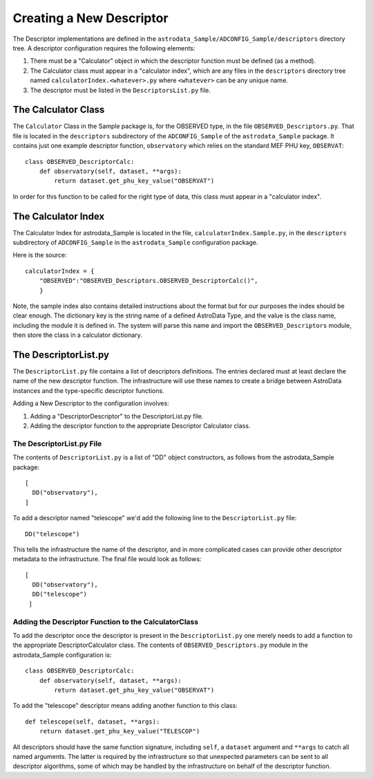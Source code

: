 Creating a New Descriptor
!!!!!!!!!!!!!!!!!!!!!!!!!


.. warn:  This whole section should read by Emma to see if there's 
             anything that should be added to the descriptor manual, 
             then deleted, with just a reference to the descriptor
             manual.

The Descriptor implementations are defined in the
``astrodata_Sample/ADCONFIG_Sample/descriptors`` directory tree. A descriptor
configuration requires the following elements:

1. There must be a "Calculator" object in which the descriptor function must be
   defined (as a method).

2. The Calculator class must appear in a "calculator index", which are any files
   in the ``descriptors`` directory tree named ``calculatorIndex.<whatever>.py``
   where ``<whatever>`` can be any unique name.

3. The descriptor must be listed in the ``DescriptorsList.py`` file.

The Calculator Class
@@@@@@@@@@@@@@@@@@@@

The ``Calculator`` Class in the Sample package is, for the OBSERVED type, in the file
``OBSERVED_Descriptors.py``. That file is located in the ``descriptors`` subdirectory of the
``ADCONFIG_Sample`` of the ``astrodata_Sample`` package.
It contains just one example descriptor function, ``observatory`` which relies
on the standard MEF PHU key, ``OBSERVAT``::

    class OBSERVED_DescriptorCalc:
        def observatory(self, dataset, **args):
            return dataset.get_phu_key_value("OBSERVAT")
            
In order for this function to be called for the right type of data, this class
must appear in a "calculator index".

The Calculator Index
@@@@@@@@@@@@@@@@@@@@

The Calculator Index for astrodata_Sample is located in the file,
``calculatorIndex.Sample.py``, in the ``descriptors`` subdirectory of 
``ADCONFIG_Sample`` in the ``astrodata_Sample`` configuration package.

Here is the source::

    calculatorIndex = {
        "OBSERVED":"OBSERVED_Descriptors.OBSERVED_DescriptorCalc()",
        }
    
Note, the sample index also contains detailed instructions about the format but
for our purposes the index should be clear enough.  The dictionary key is the
string name of a defined AstroData Type, and the value is the class name,
including the module it is defined in.  The system will parse this name and
import the ``OBSERVED_Descriptors`` module, then store the class in a calculator
dictionary.

The DescriptorList.py
@@@@@@@@@@@@@@@@@@@@@

The ``DescriptorList.py`` file contains  a list of descriptors definitions.
The entries
declared must at least declare the name of the new descriptor function.  The
infrastructure will use these names to create a bridge between AstroData instances and
the type-specific descriptor functions.

Adding a New Descriptor to the configuration involves:

#. Adding a "DescriptorDescriptor" to the DescriptorList.py file.
#. Adding the descriptor function to the appropriate Descriptor Calculator class.

The DescriptorList.py File
##########################

The contents of ``DescriptorList.py`` is a list of "DD" object constructors, as follows
from the astrodata_Sample package::

    [
      DD("observatory"),
    ]

To add a descriptor named "telescope" we'd add the following line to the ``DescriptorList.py`` file::

    DD("telescope")
    
This tells the infrastructure the name of the descriptor, and in more complicated cases can provide other descriptor
metadata to the infrastructure.  The final file would look as follows::

    [
      DD("observatory"),
      DD("telescope")
     ]
     
Adding the Descriptor Function to the CalculatorClass
#####################################################

To add the descriptor once the descriptor is present in the ``DescriptorList.py`` one merely needs to add a function to the
appropriate DescriptorCalculator class. The contents of
``OBSERVED_Descriptors.py`` module in the astrodata_Sample
configuration is::

    class OBSERVED_DescriptorCalc:
        def observatory(self, dataset, **args):
            return dataset.get_phu_key_value("OBSERVAT")
        
To add the "telescope" descriptor means adding another function to this class::

        def telescope(self, dataset, **args):
            return dataset.get_phu_key_value("TELESCOP")

All descriptors should have the same function signature,  including
``self``, a ``dataset`` argument and ``**args`` to catch all named arguments.
The latter is required by the infrastructure so that unexpected parameters 
can be sent to all descriptor algorithms, some of which may be handled by the
infrastructure on behalf of the descriptor function.
